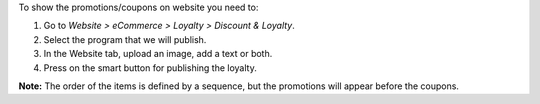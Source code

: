 To show the promotions/coupons on website you need to:

#. Go to *Website > eCommerce > Loyalty > Discount & Loyalty*.
#. Select the program that we will publish.
#. In the Website tab, upload an image, add a text or both.
#. Press on the smart button for publishing the loyalty.

**Note:** The order of the items is defined by a sequence, but the promotions will
appear before the coupons.
